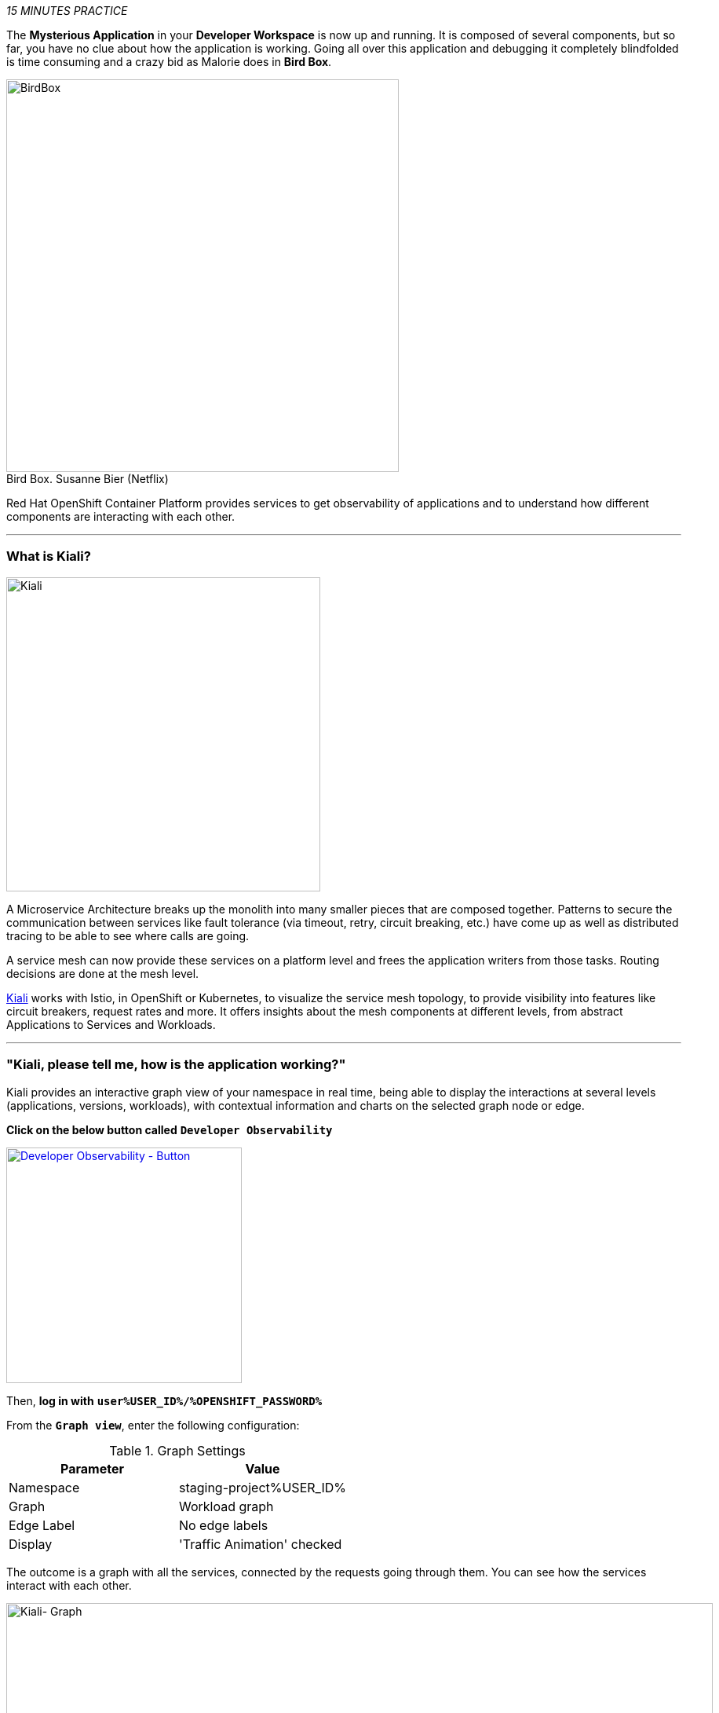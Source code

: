 :markup-in-source: verbatim,attributes,quotes
:USER_ID: %USER_ID%
:OPENSHIFT_PASSWORD: %OPENSHIFT_PASSWORD%
:OPENSHIFT_CONSOLE_URL: %OPENSHIFT_CONSOLE_URL%/topology/ns/staging-project{USER_ID}
:GITOPS_URL: %GITOPS_URL%
:KIALI_URL: %KIALI_URL%

_15 MINUTES PRACTICE_

The **Mysterious Application** in your *Developer Workspace* is now up and running. It is composed of several components, 
but so far, you have no clue about how the application is working. Going all over this application and debugging it completely 
blindfolded is time consuming and a crazy bid as Malorie does in *Bird Box*.

.Bird Box. Susanne Bier (Netflix)
[caption=" "]
image::images/birdbox.png[BirdBox, 500]

Red Hat OpenShift Container Platform provides services to get observability of applications and to understand how different components are interacting with each other.

'''

=== What is Kiali?
[sidebar]
--
image::images/kiali-logo.png[Kiali,400]

A Microservice Architecture breaks up the monolith into many smaller pieces that are composed together. 
Patterns to secure the communication between services like fault tolerance (via timeout, retry, circuit breaking, etc.) 
have come up as well as distributed tracing to be able to see where calls are going.

A service mesh can now provide these services on a platform level and frees the application writers from those tasks. 
Routing decisions are done at the mesh level.

https://www.kiali.io[Kiali^] works with Istio, in OpenShift or Kubernetes, to visualize the service mesh topology, to 
provide visibility into features like circuit breakers, request rates and more. It offers insights about the mesh components at different levels, 
from abstract Applications to Services and Workloads.
--

'''

=== "Kiali, please tell me, how is the application working?"

Kiali provides an interactive graph view of your namespace in real time, being able to display the interactions at several levels (applications, versions, workloads), with contextual information and charts on the selected graph node or edge.

**Click on the below button called** `**Developer Observability**`

[link={KIALI_URL}]
[window=_blank, align="center"]
image::images/developer-observability-button.png[Developer Observability - Button, 300]

Then, **log in with** `**user{USER_ID}/{OPENSHIFT_PASSWORD}**`

From the `**Graph view**`, enter the following configuration:

.Graph Settings
[%header,cols=2*]
|===
|Parameter
|Value

|Namespace 
|staging-project{USER_ID}

|Graph
|Workload graph

|Edge Label
|No edge labels

|Display
|'Traffic Animation' checked

|===

The outcome is a graph with all the services, connected by the requests going through them. 
You can see how the services interact with each other. 

image::images/kiali-graph.png[Kiali- Graph,900]

This page shows a graph with all the microservices, connected by the requests going through them. On this page, you can see how the services interact with each other.

Even if the application *seemed* working fine, you clearly that the *Catalog PostgreSQL Service* is not a part of the graph.
That means this service is not called by the *Catalog Service* as it should be.

image::images/kiali-postgresql-missing.png[Kiali-postgresql Graph,900]

Let's fix it!!

'''

=== Check the Catalog Service Configuration

In the link:{OPENSHIFT_CONSOLE_URL}[OpenShift Web Console^], from the **Developer view**,
**click on** `**Advanced (1) -> Search (2)**`, **select** `**ConfigMap(3)**` resource and click on `**catalog(4)**`.

image::images/catalog-service-config.png[OpenShift - Catalog service config, 1000]

Have a look on the Data Section. *Catalog Service* is configured with the development parameters. 
Indeed, it is currently configured with an InMemory Database (H2), which is used for development purposes only.

image::images/openshift-catalog-configmap-h2.png[OpenShift - Catalog ConfigMap H2, 900]

** Connect the Catalog Service to the PostgreSQL database by editing this ConfigMap**  with the following content:

[source,shell]
----
data:
  application.properties: |
    spring.application.name=catalog
    server.port=8080

    spring.datasource.url=jdbc:postgresql://catalog-postgresql:5432/catalogdb
    spring.datasource.username=catalog
    spring.datasource.password=catalog
    spring.datasource.driver-class-name=org.postgresql.Driver
    spring.jpa.hibernate.ddl-auto=create
    spring.jpa.properties.hibernate.jdbc.lob.non_contextual_creation=true
----

**Click on** `** the tab 'YAML' of the 'CM catalog' and update the content**`.

image::images/update-configmap.png[OpenShift - Update Configmap, 900]

Now, you have to re-deploy the *Catalog Service* with the latest configuration.
**Go back to `Topology`, click on the `DC catalog` bubble and select `Start Rollout` action**

image::images/openshift-catalog-rollout.png[OpenShift - Catalog Rollout, 900]

Once the application is up and running, `*refresh your browser opened on the Coolstore Application*`.
Then, **go back on the Kiali graph** and visualize the change.

image::images/kiali-graph-with-db.png[Kiali- Graph with DB,900]

'''

=== CONGRATULATIONS!!!

You survived and you put off the blindfold on your own. But it is not THE END...

Now, let's go deeper!!
